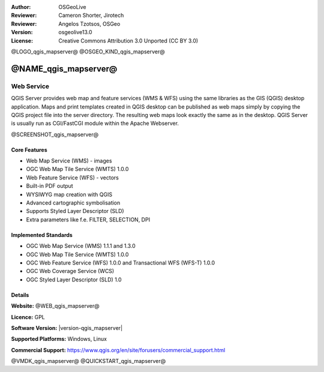:Author: OSGeoLive
:Reviewer: Cameron Shorter, Jirotech
:Reviewer: Angelos Tzotsos, OSGeo
:Version: osgeolive13.0
:License: Creative Commons Attribution 3.0 Unported (CC BY 3.0)

@LOGO_qgis_mapserver@
@OSGEO_KIND_qgis_mapserver@

@NAME_qgis_mapserver@
================================================================================

Web Service
~~~~~~~~~~~~~~~~~~~~~~~~~~~~~~~~~~~~~~~~~~~~~~~~~~~~~~~~~~~~~~~~~~~~~~~~~~~~~~~~

QGIS Server provides web map and feature services (WMS & WFS) using the same libraries as the GIS (QGIS) desktop application.
Maps and print templates created in QGIS desktop can be published as web maps simply by copying the QGIS project file into the server directory. The resulting web maps look exactly the same as in the desktop.
QGIS Server is usually run as CGI/FastCGI module within the Apache Webserver.

@SCREENSHOT_qgis_mapserver@

Core Features
--------------------------------------------------------------------------------

* Web Map Service (WMS) - images
* OGC Web Map Tile Service (WMTS) 1.0.0
* Web Feature Service (WFS) - vectors
* Built-in PDF output
* WYSIWYG map creation with QGIS
* Advanced cartographic symbolisation
* Supports Styled Layer Descriptor (SLD)
* Extra parameters like f.e. FILTER, SELECTION, DPI

Implemented Standards
--------------------------------------------------------------------------------

* OGC Web Map Service (WMS) 1.1.1 and 1.3.0
* OGC Web Map Tile Service (WMTS) 1.0.0
* OGC Web Feature Service (WFS) 1.0.0 and Transactional WFS (WFS-T) 1.0.0
* OGC Web Coverage Service (WCS)
* OGC Styled Layer Descriptor (SLD) 1.0

Details
--------------------------------------------------------------------------------

**Website:** @WEB_qgis_mapserver@

**Licence:** GPL

**Software Version:** |version-qgis_mapserver|

**Supported Platforms:** Windows, Linux

**Commercial Support:** https://www.qgis.org/en/site/forusers/commercial_support.html


@VMDK_qgis_mapserver@
@QUICKSTART_qgis_mapserver@

.. presentation-note
    QGIS Server provides a web map service based on the popular QGIS desktop application. The close integration with QGIS means desktop maps can easily be exported to web maps by copying the QGIS project file into the server directory, and a nice touch is that the web maps look exactly the same as they do in the desktop.
